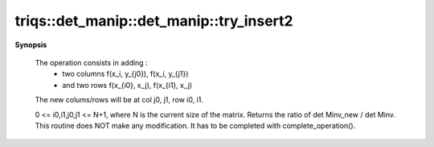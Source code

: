 ..
   Generated automatically by cpp2rst

.. highlight:: c
.. role:: red
.. role:: green
.. role:: param
.. role:: cppbrief


.. _det_manip_try_insert2:

triqs::det_manip::det_manip::try_insert2
========================================


**Synopsis**

 .. rst-class:: cppsynopsis

    1. | :cppbrief:`Double Insert operation at colum j0,j1 and row i0,i1.`
       | det_manip::value_type :red:`try_insert2` (size_t :param:`i0`,
       |   size_t :param:`i1`,
       |   size_t :param:`j0`,
       |   size_t :param:`j1`,
       |   det_manip::x_type const & :param:`x0_`,
       |   det_manip::x_type const & :param:`x1_`,
       |   det_manip::y_type const & :param:`y0_`,
       |   det_manip::y_type const & :param:`y1_`)






 The operation consists in adding :
    * two columns  f(x_i,    y_{j0}), f(x_i,    y_{j1})
    * and two rows f(x_{i0}, x_j),    f(x_{i1}, x_j)
 The new colums/rows will be at col j0, j1, row i0, i1.

 0 <= i0,i1,j0,j1 <= N+1, where N is the current size of the matrix.
 Returns the ratio of det Minv_new / det Minv.
 This routine does NOT make any modification. It has to be completed with complete_operation().